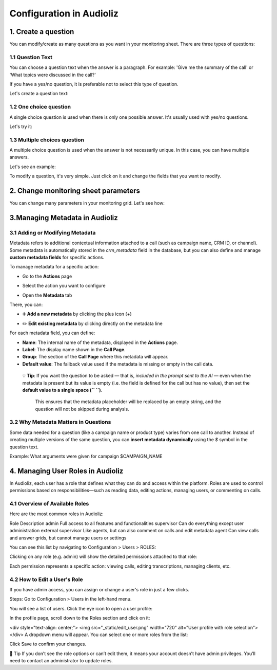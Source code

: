 Configuration in Audioliz
=========================
1. Create a question
--------------------

You can modify/create as many questions as you want in your monitoring sheet. There are three types of questions:

1.1 Question Text
~~~~~~~~~~~~~~~~~

You can choose a question text when the answer is a paragraph. For example: 'Give me the summary of the call' or 'What topics were discussed in the call?'

If you have a yes/no question, it is preferable not to select this type of question.

Let's create a question text:

.. raw:: html

   <div style="text-align: center;">
     <video width="640" height="360" controls>
       <source src="_static\create_question_text.mp4" type="video/mp4">
     </video>
   </div>

1.2 One choice question
~~~~~~~~~~~~~~~~~

A single choice question is used when there is only one possible answer. It's usually used with yes/no questions.

Let's try it:

.. raw:: html

   <div style="text-align: center;">
     <video width="640" height="360" controls>
       <source src="_static\create_question_ONE CHOICE.mp4" type="video/mp4">
     </video>
   </div>

1.3 Multiple choices question
~~~~~~~~~~~~~~~~~

A multiple choice question is used when the answer is not necessarily unique. In this case, you can have multiple answers.

Let's see an example:

.. raw:: html

   <div style="text-align: center;">
     <video width="640" height="360" controls>
       <source src="_static\create_question_MULTIPLE CHOICES.mp4" type="video/mp4">
     </video>
   </div>

To modify a question, it's very simple. Just click on it and change the fields that you want to modify.

2. Change monitoring sheet parameters
-------------------------------------

You can change many parameters in your monitoring grid. Let's see how:

.. raw:: html

   <div style="text-align: center;">
     <video width="640" height="360" controls>
       <source src="_static\action.mp4" type="video/mp4">
     </video>
   </div>
3.Managing Metadata in Audioliz
--------------------------------

3.1 Adding or Modifying Metadata
~~~~~~~~~~~~~~~~~
Metadata refers to additional contextual information attached to a call (such as campaign name, CRM ID, or channel). 
Some metadata is automatically stored in the `crm_metadata` field in the database, but you can also define and manage **custom metadata fields** for specific actions.

To manage metadata for a specific action:

- Go to the **Actions** page
.. raw:: html

   <div style="text-align: center;">
     <img src="_static/choisir_page_action.png" width="550" alt="Dashboard list">
   </div>

- Select the action you want to configure  
.. raw:: html

   <div style="text-align: center;">
     <img src="_static/choisir_action.png" width="550" alt="Dashboard list">
   </div>

- Open the **Metadata** tab
.. raw:: html

   <div style="text-align: center;">
     <img src="_static/choisir_meta.png" width="550" alt="Dashboard list">
   </div>

There, you can:

- ➕ **Add a new metadata** by clicking the plus icon (`+`)  
.. raw:: html

   <div style="text-align: center;">
     <img src="_static/ajouter_meta.png" width="400" alt="Dashboard list">
   </div>

- ✏️ **Edit existing metadata** by clicking directly on the metadata line

For each metadata field, you can define:

.. raw:: html

   <div style="text-align: center;">
     <img src="_static/creation_meta.png" width="550" alt="Dashboard list">
   </div>


- **Name**: The internal name of the metadata, displayed in the **Actions** page.

- **Label**: The display name shown in the **Call Page**.

- **Group**: The section of the **Call Page** where this metadata will appear.

- **Default value**: The fallback value used if the metadata is missing or empty in the call data.  

 💡 **Tip**: If you want the question to be asked — that is, *included in the prompt sent to the AI* — even when the metadata is present but its value is empty (i.e. the field is defined for the call but has no value), then set the **default value to a single space (`` ``)**.

   This ensures that the metadata placeholder will be replaced by an empty string, and the question will not be skipped during analysis.


3.2 Why Metadata Matters in Questions
~~~~~~~~~~~~~~~~~
Some data needed for a question (like a campaign name or product type) varies from one call to another. Instead of creating multiple versions of the same question, you can **insert metadata dynamically** using the `$` symbol in the question text.

Example:
What arguments were given for campaign $CAMPAIGN_NAME

4. Managing User Roles in Audioliz
-------------------------------------
In Audioliz, each user has a role that defines what they can do and access within the platform. Roles are used to control permissions based on responsibilities—such as reading data, editing actions, managing users, or commenting on calls.

4.1 Overview of Available Roles
~~~~~~~~~~~~~~~~~
Here are the most common roles in Audioliz:

Role	Description
admin	Full access to all features and functionalities
supervisor	Can do everything except user administration
external supervisor	Like agents, but can also comment on calls and edit metadata
agent	Can view calls and answer grids, but cannot manage users or settings

You can see this list by navigating to Configuration > Users > ROLES:

.. raw:: html

   <div style="text-align: center;">
    <img src="_static/roles_list.png" width="720" alt="List of available roles">
   </div>
Clicking on any role (e.g. admin) will show the detailed permissions attached to that role:

.. raw:: html

 <div style="text-align: center;"> 
  <img src="_static/permissions_admin.png" width="720" alt="Admin role permissions">
 </div>
Each permission represents a specific action: viewing calls, editing transcriptions, managing clients, etc.

4.2 How to Edit a User's Role
~~~~~~~~~~~~~~~~~
If you have admin access, you can assign or change a user's role in just a few clicks.

Steps:
Go to Configuration > Users in the left-hand menu.

You will see a list of users. Click the eye icon to open a user profile:

.. raw:: html

  <div style="text-align: center;"> 
   <img src="_static/user_list.png" width="720" alt="User list"> 
  </div>
In the profile page, scroll down to the Roles section and click on it:

.. raw:: html

<div style="text-align: center;"> <img src="_static/edit_user.png" width="720" alt="User profile with role selection"> </div>
A dropdown menu will appear. You can select one or more roles from the list:

.. raw:: html

  <div style="text-align: center;"> 
   <img src="_static/choose_role.png" width="720" alt="Choose user role"> 
  </div>
Click Save to confirm your changes.

🔎 Tip
If you don’t see the role options or can’t edit them, it means your account doesn’t have admin privileges. You’ll need to contact an administrator to update roles.
